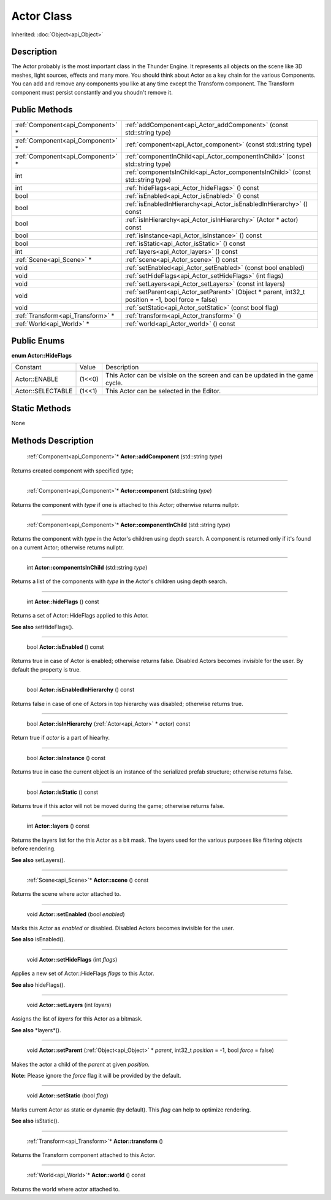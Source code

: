 .. _api_Actor:

Actor Class
===========

Inherited: :doc:`Object<api_Object>`

.. _api_Actor_description:

Description
-----------

The Actor probably is the most important class in the Thunder Engine. It represents all objects on the scene like 3D meshes, light sources, effects and many more. You should think about Actor as a key chain for the various Components. You can add and remove any components you like at any time except the Transform component. The Transform component must persist constantly and you shoudn't remove it.



.. _api_Actor_public:

Public Methods
--------------

+------------------------------------+------------------------------------------------------------------------------------------------------+
|  :ref:`Component<api_Component>` * | :ref:`addComponent<api_Actor_addComponent>` (const std::string  type)                                |
+------------------------------------+------------------------------------------------------------------------------------------------------+
|  :ref:`Component<api_Component>` * | :ref:`component<api_Actor_component>` (const std::string  type)                                      |
+------------------------------------+------------------------------------------------------------------------------------------------------+
|  :ref:`Component<api_Component>` * | :ref:`componentInChild<api_Actor_componentInChild>` (const std::string  type)                        |
+------------------------------------+------------------------------------------------------------------------------------------------------+
|                                int | :ref:`componentsInChild<api_Actor_componentsInChild>` (const std::string  type)                      |
+------------------------------------+------------------------------------------------------------------------------------------------------+
|                                int | :ref:`hideFlags<api_Actor_hideFlags>` () const                                                       |
+------------------------------------+------------------------------------------------------------------------------------------------------+
|                               bool | :ref:`isEnabled<api_Actor_isEnabled>` () const                                                       |
+------------------------------------+------------------------------------------------------------------------------------------------------+
|                               bool | :ref:`isEnabledInHierarchy<api_Actor_isEnabledInHierarchy>` () const                                 |
+------------------------------------+------------------------------------------------------------------------------------------------------+
|                               bool | :ref:`isInHierarchy<api_Actor_isInHierarchy>` (Actor * actor) const                                  |
+------------------------------------+------------------------------------------------------------------------------------------------------+
|                               bool | :ref:`isInstance<api_Actor_isInstance>` () const                                                     |
+------------------------------------+------------------------------------------------------------------------------------------------------+
|                               bool | :ref:`isStatic<api_Actor_isStatic>` () const                                                         |
+------------------------------------+------------------------------------------------------------------------------------------------------+
|                                int | :ref:`layers<api_Actor_layers>` () const                                                             |
+------------------------------------+------------------------------------------------------------------------------------------------------+
|          :ref:`Scene<api_Scene>` * | :ref:`scene<api_Actor_scene>` () const                                                               |
+------------------------------------+------------------------------------------------------------------------------------------------------+
|                               void | :ref:`setEnabled<api_Actor_setEnabled>` (const bool  enabled)                                        |
+------------------------------------+------------------------------------------------------------------------------------------------------+
|                               void | :ref:`setHideFlags<api_Actor_setHideFlags>` (int  flags)                                             |
+------------------------------------+------------------------------------------------------------------------------------------------------+
|                               void | :ref:`setLayers<api_Actor_setLayers>` (const int  layers)                                            |
+------------------------------------+------------------------------------------------------------------------------------------------------+
|                               void | :ref:`setParent<api_Actor_setParent>` (Object * parent, int32_t  position = -1, bool  force = false) |
+------------------------------------+------------------------------------------------------------------------------------------------------+
|                               void | :ref:`setStatic<api_Actor_setStatic>` (const bool  flag)                                             |
+------------------------------------+------------------------------------------------------------------------------------------------------+
|  :ref:`Transform<api_Transform>` * | :ref:`transform<api_Actor_transform>` ()                                                             |
+------------------------------------+------------------------------------------------------------------------------------------------------+
|          :ref:`World<api_World>` * | :ref:`world<api_Actor_world>` () const                                                               |
+------------------------------------+------------------------------------------------------------------------------------------------------+

.. _api_Actor_enums:

Public Enums
------------

.. _api_Actor_HideFlags:

**enum Actor::HideFlags**

+-------------------+--------+-------------------------------------------------------------------------------+
|          Constant | Value  | Description                                                                   |
+-------------------+--------+-------------------------------------------------------------------------------+
|     Actor::ENABLE | (1<<0) | This Actor can be visible on the screen and can be updated in the game cycle. |
+-------------------+--------+-------------------------------------------------------------------------------+
| Actor::SELECTABLE | (1<<1) | This Actor can be selected in the Editor.                                     |
+-------------------+--------+-------------------------------------------------------------------------------+



.. _api_Actor_static:

Static Methods
--------------

None

.. _api_Actor_methods:

Methods Description
-------------------

.. _api_Actor_addComponent:

 :ref:`Component<api_Component>`* **Actor::addComponent** (std::string  *type*)

Returns created component with specified *type*;

----

.. _api_Actor_component:

 :ref:`Component<api_Component>`* **Actor::component** (std::string  *type*)

Returns the component with *type* if one is attached to this Actor; otherwise returns nullptr.

----

.. _api_Actor_componentInChild:

 :ref:`Component<api_Component>`* **Actor::componentInChild** (std::string  *type*)

Returns the component with *type* in the Actor's children using depth search. A component is returned only if it's found on a current Actor; otherwise returns nullptr.

----

.. _api_Actor_componentsInChild:

 int **Actor::componentsInChild** (std::string  *type*)

Returns a list of the components with *type* in the Actor's children using depth search.

----

.. _api_Actor_hideFlags:

 int **Actor::hideFlags** () const

Returns a set of Actor::HideFlags applied to this Actor.

**See also** setHideFlags().

----

.. _api_Actor_isEnabled:

 bool **Actor::isEnabled** () const

Returns true in case of Actor is enabled; otherwise returns false. Disabled Actors becomes invisible for the user. By default the property is true.

----

.. _api_Actor_isEnabledInHierarchy:

 bool **Actor::isEnabledInHierarchy** () const

Returns false in case of one of Actors in top hierarchy was disabled; otherwise returns true.

----

.. _api_Actor_isInHierarchy:

 bool **Actor::isInHierarchy** (:ref:`Actor<api_Actor>` * *actor*) const

Return true if *actor* is a part of hiearhy.

----

.. _api_Actor_isInstance:

 bool **Actor::isInstance** () const

Returns true in case the current object is an instance of the serialized prefab structure; otherwise returns false.

----

.. _api_Actor_isStatic:

 bool **Actor::isStatic** () const

Returns true if this actor will not be moved during the game; otherwise returns false.

----

.. _api_Actor_layers:

 int **Actor::layers** () const

Returns the layers list for the this Actor as a bit mask. The layers used for the various purposes like filtering objects before rendering.

**See also** setLayers().

----

.. _api_Actor_scene:

 :ref:`Scene<api_Scene>`* **Actor::scene** () const

Returns the scene where actor attached to.

----

.. _api_Actor_setEnabled:

 void **Actor::setEnabled** (bool  *enabled*)

Marks this Actor as *enabled* or disabled. Disabled Actors becomes invisible for the user.

**See also** isEnabled().

----

.. _api_Actor_setHideFlags:

 void **Actor::setHideFlags** (int  *flags*)

Applies a new set of Actor::HideFlags *flags* to this Actor.

**See also** hideFlags().

----

.. _api_Actor_setLayers:

 void **Actor::setLayers** (int  *layers*)

Assigns the list of *layers* for this Actor as a bitmask.

**See also** *layers*().

----

.. _api_Actor_setParent:

 void **Actor::setParent** (:ref:`Object<api_Object>` * *parent*, int32_t  *position* = -1, bool  *force* = false)

Makes the actor a child of the *parent* at given *position*.

**Note:** Please ignore the *force* flag it will be provided by the default.

----

.. _api_Actor_setStatic:

 void **Actor::setStatic** (bool  *flag*)

Marks current Actor as static or dynamic (by default). This *flag* can help to optimize rendering.

**See also** isStatic().

----

.. _api_Actor_transform:

 :ref:`Transform<api_Transform>`* **Actor::transform** ()

Returns the Transform component attached to this Actor.

----

.. _api_Actor_world:

 :ref:`World<api_World>`* **Actor::world** () const

Returns the world where actor attached to.


